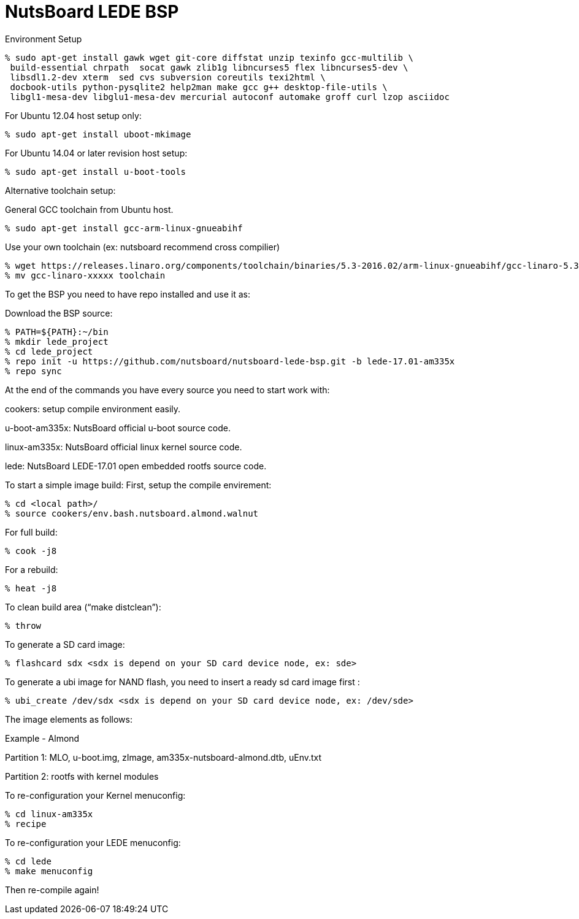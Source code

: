 = NutsBoard LEDE BSP

Environment Setup

[source,console]
% sudo apt-get install gawk wget git-core diffstat unzip texinfo gcc-multilib \
 build-essential chrpath  socat gawk zlib1g libncurses5 flex libncurses5-dev \
 libsdl1.2-dev xterm  sed cvs subversion coreutils texi2html \
 docbook-utils python-pysqlite2 help2man make gcc g++ desktop-file-utils \
 libgl1-mesa-dev libglu1-mesa-dev mercurial autoconf automake groff curl lzop asciidoc

For Ubuntu 12.04 host setup only:
[source,console]
% sudo apt-get install uboot-mkimage

For Ubuntu 14.04 or later revision host setup:
[source,console]
% sudo apt-get install u-boot-tools

Alternative toolchain setup:

General GCC toolchain from Ubuntu host.
[source,console]
% sudo apt-get install gcc-arm-linux-gnueabihf

Use your own toolchain (ex: nutsboard recommend cross compilier)
[source,console]
% wget https://releases.linaro.org/components/toolchain/binaries/5.3-2016.02/arm-linux-gnueabihf/gcc-linaro-5.3-2016.02-x86_64_arm-linux-gnueabihf.tar.xz
% mv gcc-linaro-xxxxx toolchain

To get the BSP you need to have repo installed and use it as:

Download the BSP source:

[source,console]
% PATH=${PATH}:~/bin
% mkdir lede_project
% cd lede_project
% repo init -u https://github.com/nutsboard/nutsboard-lede-bsp.git -b lede-17.01-am335x
% repo sync



At the end of the commands you have every source you need to start work with:

cookers: setup compile environment easily.

u-boot-am335x: NutsBoard official u-boot source code.

linux-am335x: NutsBoard official linux kernel source code.

lede: NutsBoard LEDE-17.01 open embedded rootfs source code.

To start a simple image build:
First, setup the compile envirement:
[source,console]
% cd <local path>/
% source cookers/env.bash.nutsboard.almond.walnut

For full build:
[source,console]
% cook -j8

For a rebuild:
[source,console]
% heat -j8

To clean build area (“make distclean”):
[source,console]
% throw

To generate a SD card image:
[source,console]
% flashcard sdx <sdx is depend on your SD card device node, ex: sde>


To generate a ubi image for NAND flash, you need to insert a ready sd card image first :
[source,console]
% ubi_create /dev/sdx <sdx is depend on your SD card device node, ex: /dev/sde>


The image elements as follows:

Example - Almond

Partition 1: MLO, u-boot.img, zImage, am335x-nutsboard-almond.dtb, uEnv.txt

Partition 2: rootfs with kernel modules

To re-configuration your Kernel menuconfig:
[source,console]
% cd linux-am335x
% recipe

To re-configuration your LEDE menuconfig:
[source,console]
% cd lede
% make menuconfig


Then re-compile again!

